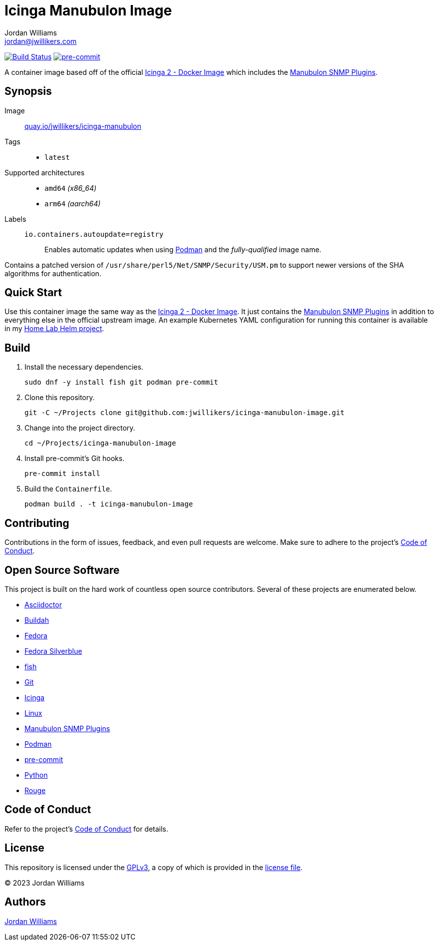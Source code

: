 = Icinga Manubulon Image
Jordan Williams <jordan@jwillikers.com>
:experimental:
:icons: font
ifdef::env-github[]
:tip-caption: :bulb:
:note-caption: :information_source:
:important-caption: :heavy_exclamation_mark:
:caution-caption: :fire:
:warning-caption: :warning:
endif::[]
:Asciidoctor_: https://asciidoctor.org/[Asciidoctor]
:Buildah: https://buildah.io/[Buildah]
:Icinga: https://icinga.com/[Icinga]
:Icinga-2-Docker-Image: https://github.com/Icinga/docker-icinga2[Icinga 2 - Docker Image]
:Manubulon-SNMP-Plugins: https://github.com/SteScho/manubulon-snmp[Manubulon SNMP Plugins]
:Fedora: https://getfedora.org/[Fedora]
:Fedora-Silverblue: https://silverblue.fedoraproject.org/[Fedora Silverblue]
:fish: https://fishshell.com/[fish]
:Git: https://git-scm.com/[Git]
:Linux: https://www.linuxfoundation.org/[Linux]
:Podman: https://podman.io/[Podman]
:pre-commit: https://pre-commit.com/[pre-commit]
:Python: https://www.python.org/[Python]
:Rouge: https://rouge.jneen.net/[Rouge]

image:https://github.com/jwillikers/icinga-manubulon-image/workflows/CI/badge.svg["Build Status", link="https://github.com/jwillikers/icinga-manubulon-image/actions?query=workflow%3ACI"]
image:https://img.shields.io/badge/pre--commit-enabled-brightgreen?logo=pre-commit&logoColor=white[pre-commit, link=https://github.com/pre-commit/pre-commit]

A container image based off of the official {Icinga-2-Docker-Image} which includes the {Manubulon-SNMP-plugins}.

== Synopsis

Image:: https://quay.io/repository/jwillikers/icinga-manubulon[quay.io/jwillikers/icinga-manubulon]

Tags::
* `latest`

Supported architectures::
* `amd64` _(x86_64)_
* `arm64` _(aarch64)_

Labels::
`io.containers.autoupdate=registry`::: Enables automatic updates when using {Podman} and the _fully-qualified_ image name.

Contains a patched version of `/usr/share/perl5/Net/SNMP/Security/USM.pm` to support newer versions of the SHA algorithms for authentication.

== Quick Start

Use this container image the same way as the {Icinga-2-Docker-Image}.
It just contains the {Manubulon-SNMP-plugins} in addition to everything else in the official upstream image.
An example Kubernetes YAML configuration for running this container is available in my https://github.com/jwillikers/home-lab-helm[Home Lab Helm project].

== Build

. Install the necessary dependencies.
+
[,sh]
----
sudo dnf -y install fish git podman pre-commit
----

. Clone this repository.
+
[,sh]
----
git -C ~/Projects clone git@github.com:jwillikers/icinga-manubulon-image.git
----

. Change into the project directory.
+
[,sh]
----
cd ~/Projects/icinga-manubulon-image
----

. Install pre-commit's Git hooks.
+
[,sh]
----
pre-commit install
----

. Build the `Containerfile`.
+
[,sh]
----
podman build . -t icinga-manubulon-image
----

== Contributing

Contributions in the form of issues, feedback, and even pull requests are welcome.
Make sure to adhere to the project's link:CODE_OF_CONDUCT.adoc[Code of Conduct].

== Open Source Software

This project is built on the hard work of countless open source contributors.
Several of these projects are enumerated below.

* {Asciidoctor_}
* {Buildah}
* {Fedora}
* {Fedora-Silverblue}
* {fish}
* {Git}
* {Icinga}
* {Linux}
* {Manubulon-SNMP-Plugins}
* {Podman}
* {pre-commit}
* {Python}
* {Rouge}

== Code of Conduct

Refer to the project's link:CODE_OF_CONDUCT.adoc[Code of Conduct] for details.

== License

This repository is licensed under the https://www.gnu.org/licenses/gpl-3.0.html[GPLv3], a copy of which is provided in the link:LICENSE.adoc[license file].

© 2023 Jordan Williams

== Authors

mailto:{email}[{author}]
